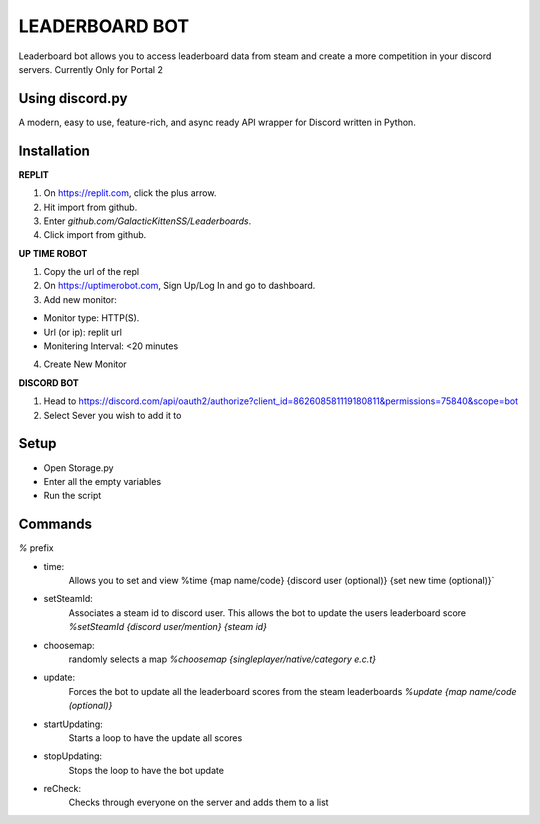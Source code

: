 LEADERBOARD BOT
===========
Leaderboard bot allows you to access leaderboard data from steam and create a more competition in your discord servers. Currently Only for Portal 2

Using discord.py
-----------
.. image:: https://img.shields.io/pypi/v/discord.py.svg
   :target: https://pypi.python.org/pypi/discord.py
   :alt: PyPI version info
.. image:: https://img.shields.io/pypi/pyversions/discord.py.svg
   :target: https://pypi.python.org/pypi/discord.py
   :alt: PyPI supported Python versions   
   
A modern, easy to use, feature-rich, and async ready API wrapper for Discord written in Python.

Installation
-----------
**REPLIT**

1. On https://replit.com, click the plus arrow. 

2. Hit import from github. 

3. Enter `github.com/GalacticKittenSS/Leaderboards`. 

4. Click import from github.

**UP TIME ROBOT**

1. Copy the url of the repl

2. On https://uptimerobot.com, Sign Up/Log In and go to dashboard. 

3. Add new monitor:

* Monitor type: HTTP(S). 

* Url (or ip): replit url

* Monitering Interval: <20 minutes
4. Create New Monitor

**DISCORD BOT**

1. Head to https://discord.com/api/oauth2/authorize?client_id=862608581119180811&permissions=75840&scope=bot

2. Select Sever you wish to add it to

Setup
-----------
* Open Storage.py
* Enter all the empty variables
* Run the script


Commands
-----------
`%` prefix

- time: 
	Allows you to set and view 
	%time {map name/code} {discord  user (optional)} {set new time (optional)}`
- setSteamId:
	Associates a steam id to discord user. This allows the bot to update the users leaderboard score
	`%setSteamId {discord user/mention} {steam id}`
- choosemap:
	randomly selects a map
	`%choosemap {singleplayer/native/category e.c.t}`
- update:
	Forces the bot to update all the leaderboard scores from the steam leaderboards
	`%update {map name/code (optional)}`
- startUpdating:
	Starts a loop to have the update all scores
- stopUpdating:
	Stops the loop to have the bot update
- reCheck:
	Checks through everyone on the server and adds them to a list
	
